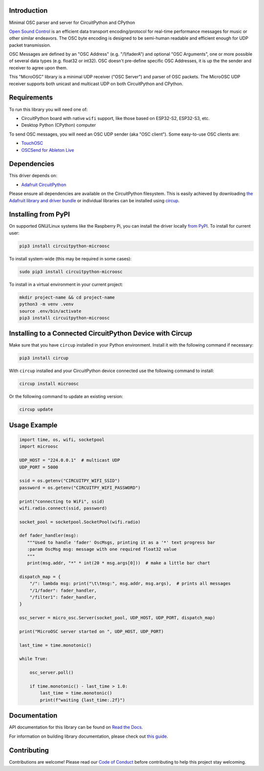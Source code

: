 Introduction
============


.. image:: https://readthedocs.org/projects/circuitpython-microosc/badge/?version=latest
    :target: https://circuitpython-microosc.readthedocs.io/
    :alt: Documentation Status



.. image:: https://img.shields.io/discord/327254708534116352.svg
    :target: https://adafru.it/discord
    :alt: Discord


.. image:: https://github.com/todbot/CircuitPython_MicroOSC/workflows/Build%20CI/badge.svg
    :target: https://github.com/todbot/CircuitPython_MicroOSC/actions
    :alt: Build Status


.. image:: https://img.shields.io/badge/code%20style-black-000000.svg
    :target: https://github.com/psf/black
    :alt: Code Style: Black

Minimal OSC parser and server for CircuitPython and CPython


`Open Sound Control <https://opensoundcontrol.stanford.edu/>`_ is an efficient data transport
encoding/protocol for real-time performance messages for music or other similar endeavors.
The OSC byte encoding is designed to be semi-human readable and efficient enough for
UDP packet transmission.

OSC Messages are defined by an "OSC Address" (e.g. "/1/faderA") and optional "OSC Arguments",
one or more possible of several data types (e.g. float32 or int32). OSC doesn't pre-define
specific OSC Addresses, it is up the the sender and receiver to agree upon them.

This "MicroOSC" library is a minimal UDP receiver ("OSC Server") and parser of OSC packets.
The MicroOSC UDP receiver supports both unicast and multicast UDP on both CircuitPython and CPython.


Requirements
============

To run this library you will need one of:

* CircuitPython board with native ``wifi`` support, like those based on ESP32-S2, ESP32-S3, etc.
* Desktop Python (CPython) computer

To send OSC messages, you will need an OSC UDP sender (aka "OSC client").
Some easy-to-use OSC clients are:

* `TouchOSC <https://hexler.net/touchosc>`_
* `OSCSend for Ableton Live <https://www.ableton.com/en/packs/connection-kit/>`_

Dependencies
=============
This driver depends on:

* `Adafruit CircuitPython <https://github.com/adafruit/circuitpython>`_

Please ensure all dependencies are available on the CircuitPython filesystem.
This is easily achieved by downloading
`the Adafruit library and driver bundle <https://circuitpython.org/libraries>`_
or individual libraries can be installed using
`circup <https://github.com/adafruit/circup>`_.

Installing from PyPI
=====================

On supported GNU/Linux systems like the Raspberry Pi, you can install the driver locally `from
PyPI <https://pypi.org/project/circuitpython-microosc/>`_.
To install for current user:

.. code-block:: shell

    pip3 install circuitpython-microosc

To install system-wide (this may be required in some cases):

.. code-block:: shell

    sudo pip3 install circuitpython-microosc

To install in a virtual environment in your current project:

.. code-block:: shell

    mkdir project-name && cd project-name
    python3 -m venv .venv
    source .env/bin/activate
    pip3 install circuitpython-microosc

Installing to a Connected CircuitPython Device with Circup
==========================================================

Make sure that you have ``circup`` installed in your Python environment.
Install it with the following command if necessary:

.. code-block:: shell

    pip3 install circup

With ``circup`` installed and your CircuitPython device connected use the
following command to install:

.. code-block:: shell

    circup install microosc

Or the following command to update an existing version:

.. code-block:: shell

    circup update

Usage Example
=============

.. code-block:: python

    import time, os, wifi, socketpool
    import microosc

    UDP_HOST = "224.0.0.1"  # multicast UDP
    UDP_PORT = 5000

    ssid = os.getenv("CIRCUITPY_WIFI_SSID")
    password = os.getenv("CIRCUITPY_WIFI_PASSWORD")

    print("connecting to WiFi", ssid)
    wifi.radio.connect(ssid, password)

    socket_pool = socketpool.SocketPool(wifi.radio)

    def fader_handler(msg):
       """Used to handle 'fader' OscMsgs, printing it as a '*' text progress bar
       :param OscMsg msg: message with one required float32 value
       """
       print(msg.addr, "*" * int(20 * msg.args[0]))  # make a little bar chart

    dispatch_map = {
        "/": lambda msg: print("\t\tmsg:", msg.addr, msg.args),  # prints all messages
        "/1/fader": fader_handler,
        "/filter1": fader_handler,
    }

    osc_server = micro_osc.Server(socket_pool, UDP_HOST, UDP_PORT, dispatch_map)

    print("MicroOSC server started on ", UDP_HOST, UDP_PORT)

    last_time = time.monotonic()

    while True:

        osc_server.poll()

        if time.monotonic() - last_time > 1.0:
            last_time = time.monotonic()
            print(f"waiting {last_time:.2f}")



Documentation
=============
API documentation for this library can be found on `Read the Docs <https://circuitpython-microosc.readthedocs.io/>`_.

For information on building library documentation, please check out
`this guide <https://learn.adafruit.com/creating-and-sharing-a-circuitpython-library/sharing-our-docs-on-readthedocs#sphinx-5-1>`_.

Contributing
============

Contributions are welcome! Please read our `Code of Conduct
<https://github.com/todbot/CircuitPython_MicroOSC/blob/HEAD/CODE_OF_CONDUCT.md>`_
before contributing to help this project stay welcoming.
